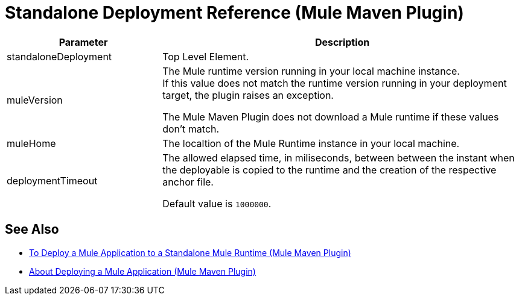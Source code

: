 = Standalone Deployment Reference (Mule Maven Plugin)

[%header,cols="30,70"]
|===
|Parameter | Description
|standaloneDeployment | Top Level Element.
| muleVersion | The Mule runtime version running in your local machine instance. +
If this value does not match the runtime version running in your deployment target, the plugin raises an exception.

The Mule Maven Plugin does not download a Mule runtime if these values don't match.
| muleHome | The localtion of the Mule Runtime instance in your local machine.
| deploymentTimeout | The allowed elapsed time, in miliseconds, between between the instant when the deployable is copied to the runtime and the creation of the respective anchor file.

Default value is `1000000`.
|===

== See Also

* link:stnd-deploy-mule-application-mmp-task[To Deploy a Mule Application to a Standalone Mule Runtime (Mule Maven Plugin)]
* link:mmp-deployment-concept[About Deploying a Mule Application (Mule Maven Plugin)]
